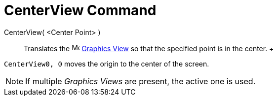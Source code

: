 = CenterView Command

CenterView( <Center Point> )::
  Translates the image:16px-Menu_view_graphics.svg.png[Menu view graphics.svg,width=16,height=16]
  xref:/Graphics_View.adoc[Graphics View] so that the specified point is in the center.
  +

[EXAMPLE]

====

`CenterView((0, 0))` moves the origin to the center of the screen.

====

[NOTE]

====

If multiple _Graphics Views_ are present, the active one is used.

====
